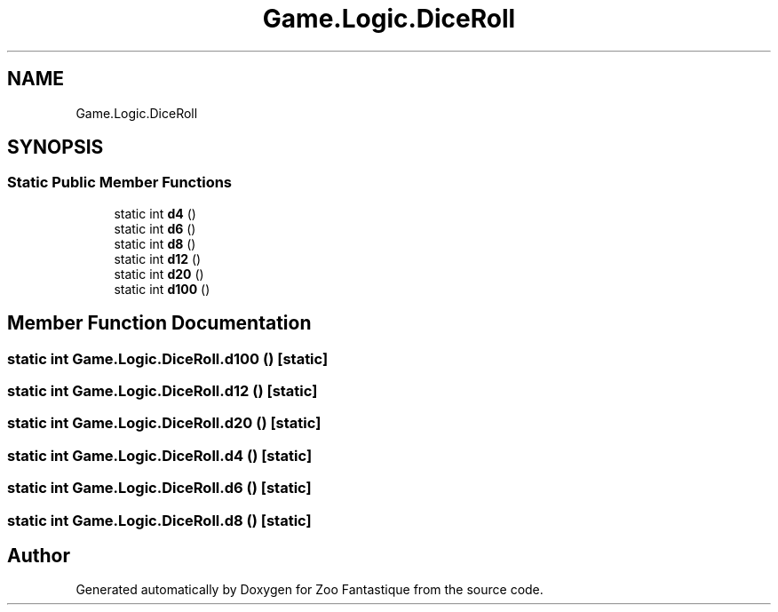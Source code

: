 .TH "Game.Logic.DiceRoll" 3 "Version 1.0" "Zoo Fantastique" \" -*- nroff -*-
.ad l
.nh
.SH NAME
Game.Logic.DiceRoll
.SH SYNOPSIS
.br
.PP
.SS "Static Public Member Functions"

.in +1c
.ti -1c
.RI "static int \fBd4\fP ()"
.br
.ti -1c
.RI "static int \fBd6\fP ()"
.br
.ti -1c
.RI "static int \fBd8\fP ()"
.br
.ti -1c
.RI "static int \fBd12\fP ()"
.br
.ti -1c
.RI "static int \fBd20\fP ()"
.br
.ti -1c
.RI "static int \fBd100\fP ()"
.br
.in -1c
.SH "Member Function Documentation"
.PP 
.SS "static int Game\&.Logic\&.DiceRoll\&.d100 ()\fC [static]\fP"

.SS "static int Game\&.Logic\&.DiceRoll\&.d12 ()\fC [static]\fP"

.SS "static int Game\&.Logic\&.DiceRoll\&.d20 ()\fC [static]\fP"

.SS "static int Game\&.Logic\&.DiceRoll\&.d4 ()\fC [static]\fP"

.SS "static int Game\&.Logic\&.DiceRoll\&.d6 ()\fC [static]\fP"

.SS "static int Game\&.Logic\&.DiceRoll\&.d8 ()\fC [static]\fP"


.SH "Author"
.PP 
Generated automatically by Doxygen for Zoo Fantastique from the source code\&.
